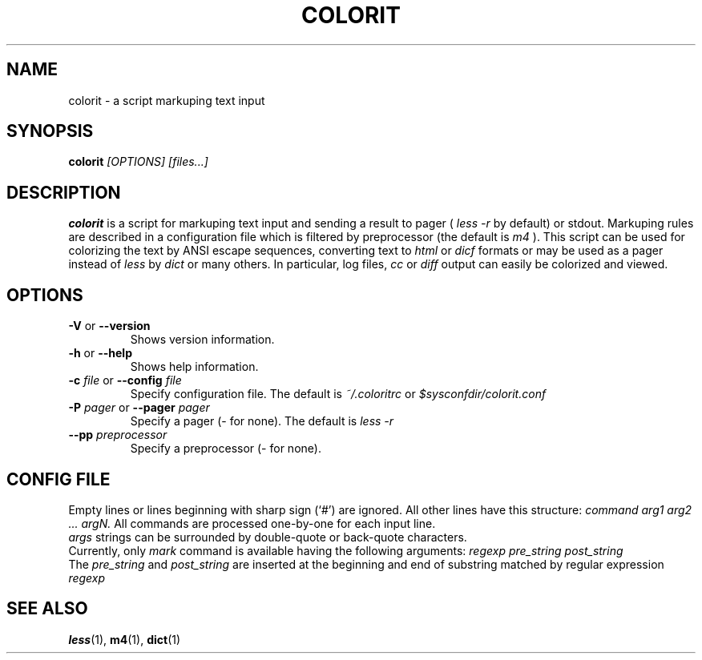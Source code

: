 .\" colorit.1 -- 
.\" Created: Tue, 28 Oct 2003 22:19:36 +0200 by vle@gmx.net
.\" Copyright 2003 Aleksey Cheusov <vle@gmx.net>
.\" 
.\" Permission is granted to make and distribute verbatim copies of this
.\" manual provided the copyright notice and this permission notice are
.\" preserved on all copies.
.\" 
.\" Permission is granted to copy and distribute modified versions of this
.\" manual under the conditions for verbatim copying, provided that the
.\" entire resulting derived work is distributed under the terms of a
.\" permission notice identical to this one
.\" 
.\" The author(s) assume no
.\" responsibility for errors or omissions, or for damages resulting from
.\" the use of the information contained herein.  The author(s) may not
.\" have taken the same level of care in the production of this manual,
.\" which is licensed free of charge, as they might when working
.\" professionally.
.\" 
.\" Formatted or processed versions of this manual, if unaccompanied by
.\" the source, must acknowledge the copyright and authors of this work.
.\" 
.TH COLORIT 1 "28 Oct 2003" "" ""
.SH "NAME"
colorit - a script markuping text input
.SH "SYNOPSIS"
.nf
.BI colorit " [OPTIONS] [files...]"
.fi
.SH "DESCRIPTION"
.B colorit
is a script for markuping text input and sending a result to pager (
.I less -r
by default) or stdout.
Markuping rules are described in a configuration file
which is filtered by preprocessor (the default is
.I m4
).
This script can be used for colorizing the text by
ANSI escape sequences, converting text to
.I html
or
.I dicf
formats or may be used as a pager instead of
.I less
by
.I dict
or many others. In particular, log files,
.I cc
or
.I diff
output can easily be colorized and viewed.
.SH "OPTIONS"
.TP
.BR \-V " or " \-\-version
Shows version information.
.TP
.BR \-h " or " \-\-help
Shows help information.
.TP
.BI \-c " file\fR or "  \-\-config " file"
Specify configuration file.  The default is
.I ~/.coloritrc
or
.I $sysconfdir/colorit.conf
.TP
.BI \-P " pager\fR or "  \-\-pager " pager"
Specify a pager (- for none). The default is
.I less -r
.TP
.BI \-\-pp " preprocessor"
Specify a preprocessor (- for none).
.SH "CONFIG FILE"
Empty lines or lines beginning with sharp sign (`#')
are ignored. All other lines have this structure:
.I command arg1 arg2 ... argN.
All commands are processed one-by-one for each input line.
.br
.I args
strings can be surrounded by double-quote or back-quote
characters.
.br
Currently, only
.I mark
command is available
having the following arguments:
.I regexp pre_string post_string
.br
The
.I pre_string
and
.I post_string
are inserted at the beginning and end of substring matched
by regular expression
.I regexp
.SH "SEE ALSO"
.BR less (1),
.BR m4 (1),
.BR dict (1)

